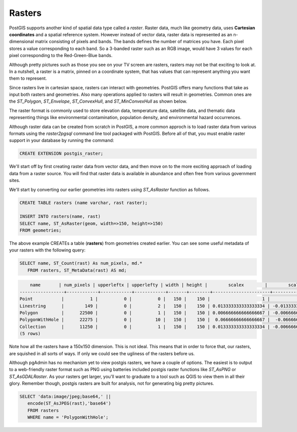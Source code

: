 .. _rasters:

Rasters
=========

PostGIS supports another kind of spatial data type called a *raster*.
Raster data, much like geometry data, uses **Cartesian coordinates** and a spatial reference system.
However instead of vector data, raster data is represented as an n-dimensional matrix consisting of pixels and bands.
The bands defines the number of matrices you have. Each pixel stores a value corresponding to each band.
So a 3-banded raster such as an RGB image, would have 3 values for each pixel corresponding to the Red-Green-Blue bands.

Although pretty pictures such as those you see on your TV screen are rasters, rasters may not be that exciting to look at.
In a nutshell, a raster is a matrix, pinned on a coordinate system, that has values that can represent anything you want them to represent.

Since rasters live in cartesian space, rasters can interact with geometries.  PostGIS offers many functions that take as input both rasters and geometries.
Also many operations applied to rasters will result in geometries. Common ones are the `ST_Polygon`, `ST_Envelope`, `ST_ConvexHull`, and `ST_MinConvexHull`
as shown below.

.. image:: ./rasters/postgis_raster.jpg

The raster format is commonly used to store elevation data, temperature data, satellite data, and thematic data representing things like environmental contamination, population density, and environmental hazard occurrences.

Although raster data can be created from scratch in PostGIS, a more common approch is to load raster data from various formats using the `raster2pgsql` command line tool packaged with PostGIS. Before all of that, you must enable raster support in your database by running the command:

.. code-block:: sql

  CREATE EXTENSION postgis_raster;

We'll start off by first creating raster data from vector data, and then move on to the more exciting approach of loading data from a raster source.
You will find that raster data is available in abundance and often free from various government sites.

We'll start by converting our earlier geometries into rasters using `ST_AsRaster` function as follows.

.. code-block:: sql

  CREATE TABLE rasters (name varchar, rast raster);

  INSERT INTO rasters(name, rast)
  SELECT name, ST_AsRaster(geom, width=>150, height=>150)
  FROM geometries;

The above example CREATEs a table (**rasters**) from geometries created earlier. You can see some useful metadata of your rasters
with the following query:

.. code-block:: sql

 SELECT name, ST_Count(rast) As num_pixels, md.*
    FROM rasters, ST_MetaData(rast) AS md;


.. code-block::

      name       | num_pixels | upperleftx | upperlefty | width | height |        scalex        |        scaley         | skewx | skewy | srid | numbands
  -----------------+------------+------------+------------+-------+--------+----------------------+-----------------------+-------+-------+------+----------
  Point           |          1 |          0 |          0 |   150 |    150 |                    1 |                    -1 |     0 |     0 |    0 |        1
  Linestring      |        149 |          0 |          2 |   150 |    150 | 0.013333333333333334 | -0.013333333333333334 |     0 |     0 |    0 |        1
  Polygon         |      22500 |          0 |          1 |   150 |    150 | 0.006666666666666667 | -0.006666666666666667 |     0 |     0 |    0 |        1
  PolygonWithHole |      22275 |          0 |         10 |   150 |    150 |  0.06666666666666667 |  -0.06666666666666667 |     0 |     0 |    0 |        1
  Collection      |      11250 |          0 |          1 |   150 |    150 | 0.013333333333333334 | -0.006666666666666667 |     0 |     0 |    0 |        1
  (5 rows)


Note how all the rasters have a 150x150 dimension.  This is not ideal. This means that in order to force that,
our rasters, are squished in all sorts of ways.  If only we could see the ugliness of the rasters before us.

Although pgAdmin has no mechanism yet to view postgis rasters, we have a couple of options. The easiest is
to output to a web-friendly raster format such as PNG using batteries included postgis raster
functions like `ST_AsPNG` or `ST_AsGDALRaster`. As your rasters get larger, you'll want to graduate to a tool
such as QGIS to view them in all their glory.  Remember though, postgis rasters are built for analysis,
not for generating big pretty pictures.


.. code-block:: sql

 SELECT 'data:image/jpeg;base64,' ||
    encode(ST_AsJPEG(rast),'base64')
    FROM rasters
    WHERE name = 'PolygonWithHole';

.. image:: ./rasters/polygonwithhole.png
